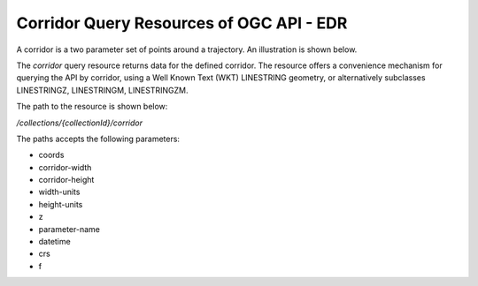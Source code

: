 Corridor Query Resources of OGC API - EDR
================

A corridor is a two parameter set of points around a trajectory. An illustration is shown below.

.. image:: ../img/corridor.png
   :width: 80%


The `corridor` query resource returns data for the defined corridor. The resource offers a convenience mechanism for querying the API by corridor, using a Well Known Text (WKT) LINESTRING geometry, or alternatively subclasses LINESTRINGZ, LINESTRINGM, LINESTRINGZM.

The path to the resource is shown below:

`/collections/{collectionId}/corridor`

The paths accepts the following parameters:

- coords
- corridor-width
- corridor-height
- width-units
- height-units
- z
- parameter-name
- datetime
- crs
- f
